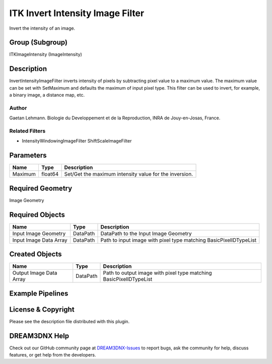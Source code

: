 =================================
ITK Invert Intensity Image Filter
=================================


Invert the intensity of an image.

Group (Subgroup)
================

ITKImageIntensity (ImageIntensity)

Description
===========

InvertIntensityImageFilter inverts intensity of pixels by subtracting pixel value to a maximum value. The maximum value
can be set with SetMaximum and defaults the maximum of input pixel type. This filter can be used to invert, for example,
a binary image, a distance map, etc.

Author
------

Gaetan Lehmann. Biologie du Developpement et de la Reproduction, INRA de Jouy-en-Josas, France.

Related Filters
---------------

-  IntensityWindowingImageFilter ShiftScaleImageFilter

Parameters
==========

======= ======= ======================================================
Name    Type    Description
======= ======= ======================================================
Maximum float64 Set/Get the maximum intensity value for the inversion.
======= ======= ======================================================

Required Geometry
=================

Image Geometry

Required Objects
================

====================== ======== =================================================================
Name                   Type     Description
====================== ======== =================================================================
Input Image Geometry   DataPath DataPath to the Input Image Geometry
Input Image Data Array DataPath Path to input image with pixel type matching BasicPixelIDTypeList
====================== ======== =================================================================

Created Objects
===============

======================= ======== ==================================================================
Name                    Type     Description
======================= ======== ==================================================================
Output Image Data Array DataPath Path to output image with pixel type matching BasicPixelIDTypeList
======================= ======== ==================================================================

Example Pipelines
=================

License & Copyright
===================

Please see the description file distributed with this plugin.

DREAM3DNX Help
==============

Check out our GitHub community page at `DREAM3DNX-Issues <https://github.com/BlueQuartzSoftware/DREAM3DNX-Issues>`__ to
report bugs, ask the community for help, discuss features, or get help from the developers.
